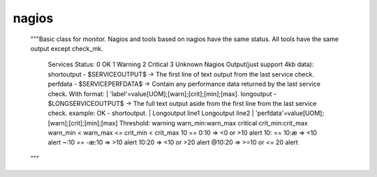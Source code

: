 .. _nagios:

nagios
======

    """Basic class for monitor.
    Nagios and tools based on nagios have the same status.
    All tools have the same output except check_mk.
        Services Status:
        0   OK
        1   Warning
        2   Critical
        3   Unknown
        Nagios Output(just support 4kb data):
        shortoutput - $SERVICEOUTPUT$
        -> The first line of text output from the last service check.
        perfdata - $SERVICEPERFDATA$
        -> Contain any performance data returned by the last service check.
        With format: | 'label'=value[UOM];[warn];[crit];[min];[max].
        longoutput - $LONGSERVICEOUTPUT$
        -> The full text output aside from the first line from the last service check.
        example:
        OK - shortoutput. |
        Longoutput line1
        Longoutput line2 |
        'perfdata'=value[UOM];[warn];[crit];[min];[max]
        Threshold:
        warning  warn_min:warn_max
        critical crit_min:crit_max
        warn_min < warn_max <= crit_min < crit_max
        10 == 0:10     => <0 or >10 alert
        10: == 10:æ   => <10 alert
        ~:10 == -æ:10 => >10 alert
        10:20          => <10 or >20 alert
        @10:20         => >=10 or <= 20 alert
    """